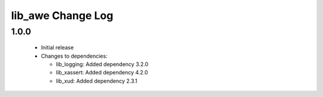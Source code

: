 lib_awe Change Log
==================

1.0.0
-----

  * Initial release

  * Changes to dependencies:

    - lib_logging: Added dependency 3.2.0

    - lib_xassert: Added dependency 4.2.0

    - lib_xud: Added dependency 2.3.1

